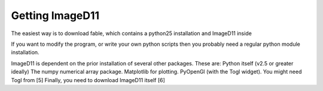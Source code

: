 Getting ImageD11
================

The easiest way is to download fable, which contains a python25
installation and ImageD11 inside 

If you want to modify the program, or write your own python scripts 
then you probably need a regular python module installation.

ImageD11 is dependent on the prior installation of several other packages. 
These are: 
Python itself (v2.5 or greater ideally)
The numpy numerical array package.
Matplotlib for plotting.
PyOpenGl (with the Togl widget). You might need Togl from [5] 
Finally, you need to download ImageD11 itself [6]


